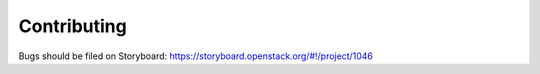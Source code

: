 ============
Contributing
============

Bugs should be filed on Storyboard:
https://storyboard.openstack.org/#!/project/1046

